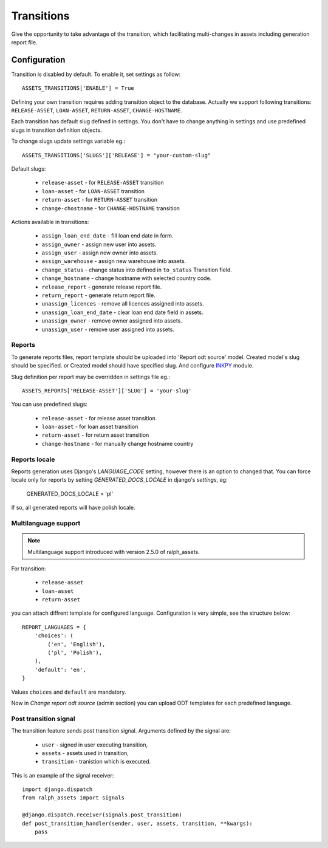 .. _transitions:

Transitions
===========

Give the opportunity to take advantage of the transition, which facilitating multi-changes in assets including generation report file.

Configuration
~~~~~~~~~~~~~

Transition is disabled by default. To enable it, set settings as follow::

    ASSETS_TRANSITIONS['ENABLE'] = True

Defining your own transition requires adding transition object to the database. Actually we support following transitions: ``RELEASE-ASSET``, ``LOAN-ASSET``, ``RETURN-ASSET``, ``CHANGE-HOSTNAME``.

Each transition has default slug defined in settings. You don't have to change anything in settings and use predefined slugs in transition definition objects.

To change slugs update settings variable eg.::

    ASSETS_TRANSITIONS['SLUGS']['RELEASE'] = "your-custom-slug"

Default slugs:

    * ``release-asset`` - for ``RELEASE-ASSET`` transition
    * ``loan-asset`` - for ``LOAN-ASSET`` transition
    * ``return-asset`` - for ``RETURN-ASSET`` transition
    * ``change-chostname`` - for ``CHANGE-HOSTNAME`` transition

Actions available in transitions:

    * ``assign_loan_end_date`` - fill loan end date in form.
    * ``assign_owner`` - assign new user into assets.
    * ``assign_user`` - assign new owner into assets.
    * ``assign_warehouse`` -  assign new warehouse into assets.
    * ``change_status`` - change status into defined in ``to_status`` Transition field.
    * ``change_hostname`` - change hostname with selected country code.
    * ``release_report`` - generate release report file.
    * ``return_report`` - generate return report file.
    * ``unassign_licences`` - remove all licences assigned into assets.
    * ``unassign_loan_end_date`` - clear loan end date field in assets.
    * ``unassign_owner`` - remove owner assigned into assets.
    * ``unassign_user`` - remove user assigned into assets.


Reports
-------

To generate reports files, report template should be uploaded into 'Report odt source' model. Created model's slug should be specified. or Created model should have specified slug.
And configure `INKPY <https://pypi.python.org/pypi/inkpy>`_  module.

Slug definition per report may be overridden in settings file eg.::

    ASSETS_REPORTS['RELEASE-ASSET']['SLUG'] = 'your-slug'

You can use predefined slugs:

    * ``release-asset`` - for release asset transition
    * ``loan-asset`` - for loan asset transition
    * ``return-asset`` - for return asset transition
    * ``change-hostname`` - for manually change hostname country


Reports locale
--------------

Reports generation uses Django's *LANGUAGE_CODE* setting, however there is an
option to changed that. You can force locale only for reports by setting
*GENERATED_DOCS_LOCALE* in django's *settings*, eg:

    GENERATED_DOCS_LOCALE = 'pl'

If so, all generated reports will have polish locale.


Multilanguage support
---------------------

.. note::

    Multilanguage support introduced with version 2.5.0 of ralph_assets.


For transition:

  * ``release-asset``
  * ``loan-asset``
  * ``return-asset``

you can attach diffrent template for configured language. Configuration is very simple, see the structure below::

    REPORT_LANGUAGES = {
        'choices': (
            ('en', 'English'),
            ('pl', 'Polish'),
        ),
        'default': 'en',
    }
Values ``choices`` and ``default`` are mandatory.

Now in *Change report odt source* (admin section) you can upload ODT templates for each predefined language.

.. image:: images/reports_multilanguage.png
    :scale: 90%

Post transition signal
----------------------
The transition feature sends post transition signal. Arguments defined by the
signal are:

  * ``user`` - signed in user executing transition,
  * ``assets`` - assets used in transition,
  * ``transition`` - tranistion which is executed.

This is an example of the signal receiver::

    import django.dispatch
    from ralph_assets import signals

    @django.dispatch.receiver(signals.post_transition)
    def post_transition_handler(sender, user, assets, transition, **kwargs):
        pass
